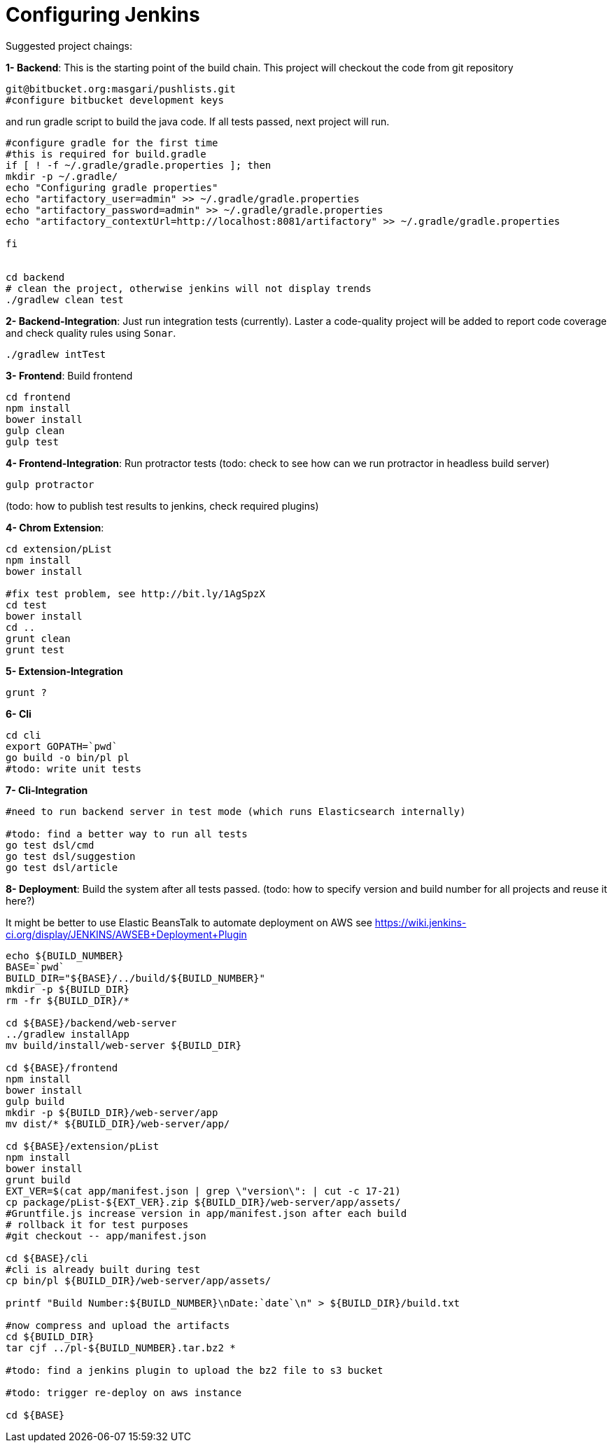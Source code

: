 Configuring Jenkins
===================

Suggested project chaings:

**1- Backend**: This is the starting point of the build chain.
This project will checkout the code from git repository
[source,bash]
----
git@bitbucket.org:masgari/pushlists.git
#configure bitbucket development keys
----

and run gradle script to build the java code. If all tests passed,
next project will run.
[source,bash]
----
#configure gradle for the first time
#this is required for build.gradle
if [ ! -f ~/.gradle/gradle.properties ]; then
mkdir -p ~/.gradle/
echo "Configuring gradle properties"
echo "artifactory_user=admin" >> ~/.gradle/gradle.properties
echo "artifactory_password=admin" >> ~/.gradle/gradle.properties
echo "artifactory_contextUrl=http://localhost:8081/artifactory" >> ~/.gradle/gradle.properties

fi


cd backend
# clean the project, otherwise jenkins will not display trends
./gradlew clean test
----

**2- Backend-Integration**: Just run integration tests (currently).
Laster a code-quality project will be added to report code coverage and
check quality rules using `Sonar`.


[source,bash]
----
./gradlew intTest
----

**3- Frontend**: Build frontend
[source,bash]
----
cd frontend
npm install
bower install
gulp clean
gulp test
----


**4- Frontend-Integration**: Run protractor tests
(todo: check to see how can we run protractor in headless build server)
[source,bash]
----
gulp protractor
----

(todo: how to publish test results to jenkins, check required plugins)

**4- Chrom Extension**:
[source,bash]
----
cd extension/pList
npm install
bower install

#fix test problem, see http://bit.ly/1AgSpzX
cd test
bower install
cd ..
grunt clean
grunt test
----

**5- Extension-Integration**
[source,bash]
----
grunt ?
----

**6- Cli**
[source,bash]
----
cd cli
export GOPATH=`pwd`
go build -o bin/pl pl
#todo: write unit tests
----

**7- Cli-Integration**
[source,bash]
----
#need to run backend server in test mode (which runs Elasticsearch internally)

#todo: find a better way to run all tests
go test dsl/cmd
go test dsl/suggestion
go test dsl/article
----

**8- Deployment**: Build the system after all tests passed.
(todo: how to specify version and build number for all projects  and reuse it here?)

It might be better to use Elastic BeansTalk to automate deployment on AWS
see https://wiki.jenkins-ci.org/display/JENKINS/AWSEB+Deployment+Plugin

[source,bash]
----
echo ${BUILD_NUMBER}
BASE=`pwd`
BUILD_DIR="${BASE}/../build/${BUILD_NUMBER}"
mkdir -p ${BUILD_DIR}
rm -fr ${BUILD_DIR}/*

cd ${BASE}/backend/web-server
../gradlew installApp
mv build/install/web-server ${BUILD_DIR}

cd ${BASE}/frontend
npm install
bower install
gulp build
mkdir -p ${BUILD_DIR}/web-server/app
mv dist/* ${BUILD_DIR}/web-server/app/

cd ${BASE}/extension/pList
npm install
bower install
grunt build
EXT_VER=$(cat app/manifest.json | grep \"version\": | cut -c 17-21)
cp package/pList-${EXT_VER}.zip ${BUILD_DIR}/web-server/app/assets/
#Gruntfile.js increase version in app/manifest.json after each build
# rollback it for test purposes
#git checkout -- app/manifest.json

cd ${BASE}/cli
#cli is already built during test
cp bin/pl ${BUILD_DIR}/web-server/app/assets/

printf "Build Number:${BUILD_NUMBER}\nDate:`date`\n" > ${BUILD_DIR}/build.txt

#now compress and upload the artifacts
cd ${BUILD_DIR}
tar cjf ../pl-${BUILD_NUMBER}.tar.bz2 *

#todo: find a jenkins plugin to upload the bz2 file to s3 bucket

#todo: trigger re-deploy on aws instance

cd ${BASE}
----
